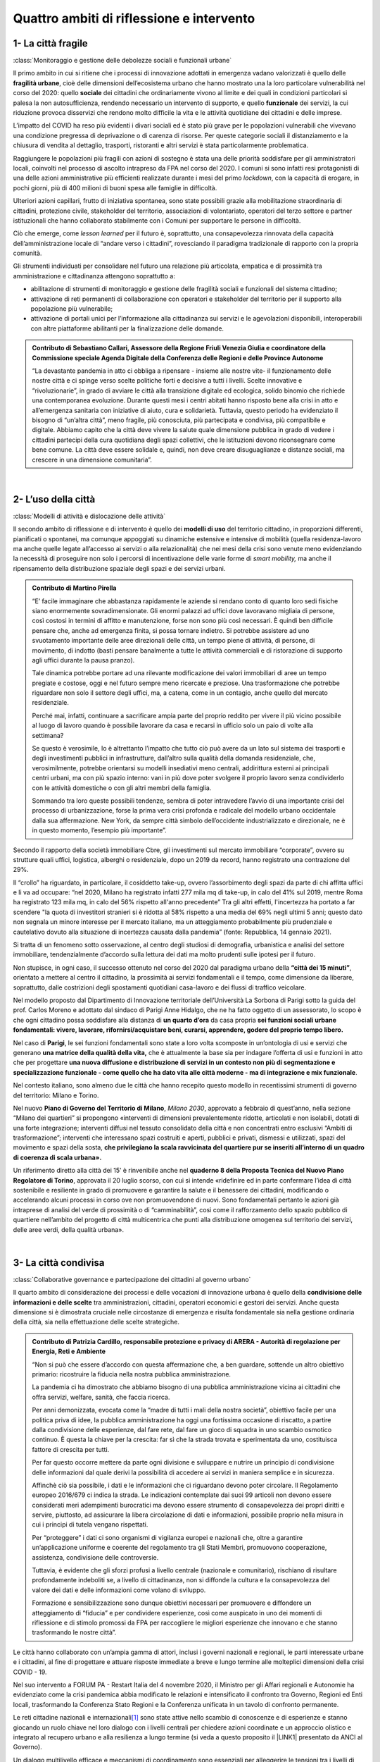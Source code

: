 
.. _h301b7871a422920742514573b61425c:

Quattro ambiti di riflessione e intervento
##########################################

.. _h54103a5792f24532a4de6926354b3:

1- La città fragile
*******************

:class:`Monitoraggio e gestione delle debolezze sociali e funzionali urbane`

Il primo ambito in cui si ritiene che i processi di innovazione adottati in emergenza vadano valorizzati  è quello delle \ |STYLE0|\ , cioè delle dimensioni dell’ecosistema urbano che hanno mostrato una la loro particolare vulnerabilità nel corso del 2020: quello \ |STYLE1|\  dei cittadini che ordinariamente vivono al limite e dei quali in condizioni particolari si palesa la non autosufficienza, rendendo necessario un intervento di supporto, e quello \ |STYLE2|\  dei servizi, la cui riduzione provoca disservizi che rendono molto difficile la vita e le attività quotidiane dei cittadini e delle imprese.

L’impatto del COVID ha reso più evidenti i divari sociali ed è stato più grave per le popolazioni vulnerabili che vivevano una condizione pregressa di deprivazione o di carenza di risorse. Per queste categorie sociali il distanziamento e la chiusura di vendita al dettaglio, trasporti, ristoranti e altri servizi è stata particolarmente problematica.

Raggiungere le popolazioni più fragili con azioni di sostegno è stata una delle priorità soddisfare per gli amministratori locali, coinvolti nel processo di ascolto intrapreso da FPA nel corso del 2020. I comuni si sono infatti resi protagonisti di una delle azioni amministrative più efficienti realizzate durante i mesi del primo \ |STYLE3|\ , con la capacità di erogare, in pochi giorni, più di 400 milioni di buoni spesa alle famiglie in difficoltà.

Ulteriori azioni capillari, frutto di iniziativa spontanea, sono state possibili grazie alla mobilitazione straordinaria di cittadini, protezione civile, stakeholder del territorio, associazioni di volontariato, operatori del terzo settore e partner istituzionali che hanno collaborato stabilmente con i Comuni per supportare le persone in difficoltà.

Ciò che emerge, come \ |STYLE4|\  per il futuro è, soprattutto, una consapevolezza rinnovata della capacità dell’amministrazione locale di “andare verso i cittadini”, rovesciando il paradigma tradizionale di rapporto con la propria comunità.

Gli strumenti individuati per consolidare nel futuro una relazione più articolata, empatica e di prossimità tra amministrazione e cittadinanza attengono soprattutto a:

* abilitazione di strumenti di monitoraggio e gestione delle fragilità sociali e funzionali del sistema cittadino;

* attivazione di reti permanenti di collaborazione con operatori e stakeholder del territorio per il supporto alla popolazione più vulnerabile;

* attivazione di portali unici per l’informazione alla cittadinanza sui servizi e le agevolazioni disponibili, interoperabili con altre piattaforme abilitanti per la finalizzazione delle domande.

.. admonition:: Contributo di Sebastiano Callari, Assessore della Regione Friuli Venezia Giulia e coordinatore della Commissione speciale Agenda Digitale della Conferenza delle Regioni e delle Province Autonome

    “La devastante pandemia in atto ci obbliga a ripensare - insieme alle nostre vite- il funzionamento delle nostre città e ci spinge verso scelte politiche forti e decisive a tutti i livelli. Scelte innovative e “rivoluzionarie”, in grado di avviare le città alla transizione digitale ed ecologica, solido binomio che richiede una contemporanea evoluzione. Durante questi mesi i centri abitati hanno risposto bene alla crisi in atto e all’emergenza sanitaria con iniziative di aiuto, cura e solidarietà. Tuttavia, questo periodo ha evidenziato il bisogno di “un’altra città”, meno fragile, più conosciuta, più partecipata e condivisa, più compatibile e digitale. Abbiamo capito che la città deve vivere la salute quale dimensione pubblica in grado di vedere i cittadini partecipi della cura quotidiana degli spazi collettivi, che le istituzioni devono riconsegnare come bene comune. La città deve essere solidale e, quindi, non deve creare disuguaglianze e distanze sociali, ma crescere in una dimensione comunitaria”.

|

.. _hd2724311e2c47541f6480556fb79:

2- L’uso della città
********************

:class:`Modelli di attività e dislocazione delle attività`

Il secondo ambito di riflessione e di intervento è quello dei \ |STYLE5|\  del territorio cittadino, in proporzioni differenti, pianificati o spontanei, ma comunque appoggiati su dinamiche estensive e intensive di mobilità (quella residenza-lavoro ma anche quelle legate all’accesso ai servizi o alla relazionalità) che nei mesi della crisi sono venute meno evidenziando la necessità di proseguire non solo i percorsi di incentivazione delle varie forme di \ |STYLE6|\  ma anche il ripensamento della distribuzione spaziale degli spazi e dei servizi urbani.

.. admonition:: Contributo di Martino Pirella

    “E’ facile immaginare che abbastanza rapidamente le aziende si rendano conto di quanto loro sedi fisiche siano enormemente sovradimensionate. Gli enormi palazzi ad uffici dove lavoravano migliaia di persone, così costosi in termini di affitto e manutenzione, forse non sono più così necessari. È quindi ben difficile pensare che, anche ad emergenza finita, si possa tornare indietro. Si potrebbe assistere ad uno svuotamento importante delle aree direzionali delle città, un tempo piene di attività, di persone, di movimento, di indotto (basti pensare banalmente a tutte le attività commerciali e di ristorazione di supporto agli uffici durante la pausa pranzo).
    
    Tale dinamica potrebbe portare ad una rilevante modificazione dei valori immobiliari di aree un tempo pregiate e costose, oggi e nel futuro sempre meno ricercate e preziose. Una trasformazione che potrebbe riguardare non solo il settore degli uffici, ma, a catena, come in un contagio, anche quello del mercato residenziale.
    
    Perché mai, infatti, continuare a sacrificare ampia parte del proprio reddito per vivere il più vicino possibile al luogo di lavoro quando è possibile lavorare da casa e recarsi in ufficio solo un paio di volte alla settimana?
    
    Se questo è verosimile, lo è altrettanto l’impatto che tutto ciò può avere da un lato sul sistema dei trasporti e degli investimenti pubblici in infrastrutture, dall’altro sulla qualità della domanda residenziale, che, verosimilmente, potrebbe orientarsi su modelli insediativi meno centrali, addirittura esterni ai principali centri urbani, ma con più spazio interno: vani in più dove poter svolgere il proprio lavoro senza condividerlo con le attività domestiche o con gli altri membri della famiglia.
    
    Sommando tra loro queste possibili tendenze, sembra di poter intravedere l’avvio di una importante crisi del processo di urbanizzazione, forse la prima vera crisi profonda e radicale del modello urbano occidentale dalla sua affermazione. New York, da sempre città simbolo dell’occidente industrializzato e direzionale, ne è in questo momento, l’esempio più importante”.

Secondo il rapporto della società immobiliare Cbre, gli investimenti sul mercato immobiliare “corporate”, ovvero su strutture quali uffici, logistica, alberghi o residenziale, dopo un 2019 da record, hanno registrato una contrazione del 29%. 

Il “crollo” ha riguardato, in particolare, il cosiddetto take-up, ovvero l’assorbimento degli spazi da parte di chi affitta uffici e li va ad occupare: “nel 2020, Milano ha registrato infatti 277 mila mq di take-up, in calo del 41% sul 2019, mentre Roma ha registrato 123 mila mq, in calo del 56% rispetto all'anno precedente” Tra gli altri effetti, l'incertezza ha portato a far scendere "la quota di investitori stranieri si è ridotta al 58% rispetto a una media del 69% negli ultimi 5 anni; questo dato non segnala un minore interesse per il mercato italiano, ma un atteggiamento probabilmente più prudenziale e cautelativo dovuto alla situazione di incertezza causata dalla pandemia” (fonte: Repubblica, 14 gennaio 2021).

Si tratta di un fenomeno sotto osservazione, al centro degli studiosi di demografia, urbanistica e analisi del settore immobiliare, tendenzialmente d’accordo sulla lettura dei dati ma molto prudenti sulle ipotesi per il futuro. 

Non stupisce, in ogni caso, il successo ottenuto nel corso del 2020 dal paradigma urbano della \ |STYLE7|\ , orientato a mettere al centro il cittadino, la prossimità ai servizi fondamentali e il tempo, come dimensione da liberare, soprattutto, dalle costrizioni degli spostamenti quotidiani casa-lavoro e dei flussi di traffico veicolare.

Nel modello proposto dal Dipartimento di Innovazione territoriale dell’Università La Sorbona di Parigi sotto la guida del prof. Carlos Moreno e adottato dal sindaco di Parigi Anne Hidalgo, che ne ha fatto oggetto di un assessorato, lo scopo è che ogni cittadino possa soddisfare alla distanza di \ |STYLE8|\  da casa propria \ |STYLE9|\ 

Nel caso di \ |STYLE10|\ , le sei funzioni fondamentali sono state a loro volta scomposte in un’ontologia di usi e servizi che generano \ |STYLE11|\  che è attualmente la base sia per indagare l’offerta di usi e funzioni in atto che per progettare \ |STYLE12|\ .

Nel contesto italiano, sono almeno due le città che hanno recepito questo modello in recentissimi strumenti di governo del territorio: Milano e Torino.

Nel nuovo \ |STYLE13|\ , \ |STYLE14|\ , approvato a febbraio di quest’anno, nella sezione “Milano dei quartieri” si propongono «interventi di dimensioni prevalentemente ridotte, articolati e non isolabili, dotati di una forte integrazione; interventi diffusi nel tessuto consolidato della città e non concentrati entro esclusivi “Ambiti di trasformazione”; interventi che interessano spazi costruiti e aperti, pubblici e privati, dismessi e utilizzati, spazi del movimento e spazi della sosta, \ |STYLE15|\  

Un riferimento diretto alla città dei 15’ è rinvenibile anche nel \ |STYLE16|\ , approvata il 20 luglio scorso, con cui si intende «ridefinire ed in parte confermare l’idea di città sostenibile e resiliente in grado di promuovere e garantire la salute e il benessere dei cittadini, modificando o accelerando alcuni processi in corso ove non promuovendone di nuovi. Sono fondamentali pertanto le azioni già intraprese di analisi del verde di prossimità o di “camminabilità”, così come il rafforzamento dello spazio pubblico di quartiere nell’ambito del progetto di città multicentrica che punti alla distribuzione omogenea sul territorio dei servizi, delle aree verdi, della qualità urbana». 

|

.. _h68382c7e263d7d20423a357876503b4:

3- La città condivisa
*********************

:class:`Collaborative governance e partecipazione dei cittadini al governo urbano`

Il quarto ambito di considerazione dei processi e delle vocazioni di innovazione urbana è quello della \ |STYLE17|\  tra amministrazioni, cittadini, operatori economici e gestori dei servizi. Anche questa dimensione si è dimostrata cruciale nelle circostanze di emergenza e risulta fondamentale sia nella gestione ordinaria della città, sia nella effettuazione delle scelte strategiche.


.. admonition:: Contributo di Patrizia Cardillo, responsabile protezione e privacy di ARERA - Autorità di regolazione per Energia, Reti e Ambiente

    “Non si può che essere d’accordo con questa affermazione che, a ben guardare, sottende un altro obiettivo primario: ricostruire la fiducia nella nostra pubblica amministrazione.
    
    La pandemia ci ha dimostrato che abbiamo bisogno di una pubblica amministrazione vicina ai cittadini che offra servizi, welfare, sanità, che faccia ricerca.
    
    Per anni demonizzata, evocata come la “madre di tutti i mali della nostra società”, obiettivo facile per una politica priva di idee, la pubblica amministrazione ha oggi una fortissima occasione di riscatto, a partire dalla condivisione delle esperienze, dal fare rete, dal fare un gioco di squadra in uno scambio osmotico continuo. È questa la chiave per la crescita: far sì che la strada trovata e sperimentata da uno, costituisca fattore di crescita per tutti. 
    
    Per far questo occorre mettere da parte ogni divisione e sviluppare e nutrire un principio di condivisione delle informazioni dal quale derivi la possibilità di accedere ai servizi in maniera semplice e in sicurezza.
    
    Affinchè ciò sia possibile, i dati e le informazioni che ci riguardano devono poter circolare.
    Il Regolamento europeo 2016/679 ci indica la strada. 
    Le indicazioni contemplate dai suoi 99 articoli non devono essere considerati meri adempimenti burocratici ma devono essere strumento di consapevolezza dei propri diritti e servire, piuttosto, ad assicurare la libera circolazione di dati e informazioni, possibile proprio nella misura in cui i principi di tutela vengano rispettati.
    
    Per “proteggere” i dati ci sono organismi di vigilanza europei e nazionali che, oltre a garantire un’applicazione uniforme e coerente del regolamento tra gli Stati Membri, promuovono cooperazione, assistenza, condivisione delle controversie.
    
    Tuttavia, è evidente che gli sforzi profusi a livello centrale (nazionale e comunitario), rischiano di risultare profondamente indeboliti se, a livello di cittadinanza, non si diffonde la cultura e la consapevolezza del valore dei dati e delle informazioni come volano di sviluppo. 
    
    Formazione e sensibilizzazione sono dunque obiettivi necessari per promuovere e diffondere un atteggiamento di “fiducia” e per condividere esperienze, così come auspicato in uno dei momenti di riflessione e di stimolo promossi da FPA per raccogliere le migliori esperienze che innovano e che stanno trasformando le nostre città”.

Le città hanno collaborato con un’ampia gamma di attori, inclusi i governi nazionali e regionali, le parti interessate urbane e i cittadini, al fine di progettare e attuare risposte immediate a breve e lungo termine alle molteplici dimensioni della crisi COVID - 19.

Nel suo intervento a FORUM PA - Restart Italia del 4 novembre 2020, il Ministro per gli Affari regionali e Autonomie ha evidenziato come la crisi pandemica abbia modificato le relazioni e intensificato il confronto tra Governo, Regioni ed Enti locali, trasformando la Conferenza Stato Regioni e la Conferenza unificata in un tavolo di confronto permanente.

Le reti cittadine nazionali e internazionali\ [#F1]_\  sono state attive nello scambio di conoscenze e di esperienze e stanno giocando un ruolo chiave nel loro dialogo con i livelli centrali per chiedere azioni coordinate e un approccio olistico e integrato al recupero urbano e alla resilienza a lungo termine (si veda a questo proposito il \ |LINK1|\  presentato da ANCI al Governo).

Un dialogo multilivello efficace e meccanismi di coordinamento sono essenziali per alleggerire le tensioni tra i livelli di governo e gestire le situazioni critiche.

Analogamente, a livello locale, tra amministrazioni, cittadini e stakeholder del territorio si sono intensificate le azioni di coinvolgimento inter-attoriale (PA, cittadini, altri stakeholder del territorio), secondo un approccio dialogico e collaborativo, sia nei meccanismi di controllo dell’epidemia sia nell’elaborazione e condivisione di strategie per il superamento delle attuali criticità.

.. admonition:: Contributo di Franco Amigoni, Assessore all’innovazione Comune di Fidenza

    “In generale, un trend evidente che dovrà manifestare appieno le sue peculiarità è rappresentato dall'incremento del ruolo di una conduzione politica assertiva e proattiva. Non è stato possibile per gli amministratori "giocare di rimessa" con le politiche locali nel corso del 2020, e la domanda da porsi è se sia una esperienza consolidabile aldilà della temporaneità emergenziale, allo scopo di garantire un rinnovato significato alle auspicate partnership pubblico private e all'esigenza del volontariato di trovare un sostegno e un indirizzo chiaro sul territorio”.

Un ulteriore contributo di riflessione su un rinnovato spazio politico e condiviso delle decisioni:

.. admonition:: Contributo di Sebastiano Callari, Assessore della Regione Friuli Venezia Giulia e coordinatore della Commissione speciale Agenda Digitale della Conferenza delle Regioni e delle Province Autonome

    “Il digitale cambierà definitivamente la nostra vita (e in gran parte lo sta già facendo) e muterà profondamente le nostre città. Ma la transizione digitale, la più grande opzione che la storia ci offre per guardare ad un significativo miglioramento, potrebbe non essere priva di rischi: per il processo democratico, per l’uguaglianza e l’universalità, per i diritti fondamentali. Rischi che si scaricano innanzitutto sulle città, luogo di vita dei cittadini. Rischi che sta a noi contrastare.
    
    La grave emergenza in atto ha innescato uno stato d’eccezione e determinato l’avvento dei tecnici, sempre più presenti all’interno (e a fianco) delle burocrazie pubbliche e sempre di più influenti nella regolazione della vita dei cittadini. Una presenza che ha spinto - soprattutto su scala territoriale - ad una sorta di depoliticizzazione delle decisioni.
    
    Le città devono riappropriarsi della Politica, ovvero dell’esercizio responsabile del potere nelle decisioni ultime circa la vita della polis. 
    
    Una Politica che - superata la pandemia in atto e l’emergenza che l’accompagna - dovrà quindi saper ri-progettare “città digitali e verdi”, città che curano, che offrono occasioni di progresso per le proprie Comunità, che siano in grado di fare occupazione, di ripensare il welfare (che deve essere sempre più generativo), di fare giustizia sociale, di superare le crescenti disuguaglianze, la persistente disoccupazione e la precarizzazione delle forme di lavoro e che sappiano essere pronte e attive anche di fronte all’inatteso e all’imprevisto.
    
    È il digitale la chiave di volta del futuro delle nostre città e, quindi, della nostra vita. Col digitale cambia tutto: cambia il nostro modo di lavorare, di studiare ed apprendere, di comunicare, di curarci, di partecipare, di divertirci, di socializzare e di muoverci. E cambia, quindi, radicalmente anche il governo delle città e il nostro “modo di fare amministrazione e di fare politica”.
    
    Un cambiamento che dovrà mettere in discussione strumenti e metodi, norme e prassi, piani e programmi e che dovrà partire da un “Anno zero”, da una rifondazione dei nostri centri, ove il digitale assuma una dimensione trasversale in grado di “condizionare” positivamente ogni settore e ambito di azione pubblica e tutte le decisioni, ciascun lavoratore pubblico, tutti i decisori, i cittadini e gli stakeholder.
    
    Arrivo ad ipotizzare che ciascun atto amministrativo e ogni disposizione normativa debbano essere d’ora in avanti accompagnati da una sorta di “parere digitale” in grado di valutare la “compatibilità” della scelta/decisione che si intende adottare con la dimensione (e la sua implementazione) digitale”.

Non sono state poche le città che hanno attivato, da questo punto di vista, tavoli permanenti di confronto e che hanno lanciato \ |STYLE18|\  aperti alla cittadinanza per disegnare il futuro della ripartenza.

Tra quelle con cui FPA si è confrontata nel corso del 2020, si segnala l’esperienza del \ |STYLE19|\  e quella del \ |STYLE20|\ .

Il Comune di Bergamo ha patrocinato il white paper “\ |LINK2|\ ”, promuovendo il concetto di \ |STYLE21|\  secondo approcci di \ |STYLE22|\  e \ |STYLE23|\ 

Il comune di Milano ha aperto una call per ricevere contributi da parte della cittadinanza a \ |LINK3|\ , un documento che ha lo scopo di elaborare una strategia per lo scenario della ripartenza del Comune di Milano dopo l’emergenza pandemica e il disegno del \ |STYLE24|\ . I contributi pervenuti al comune sono stati 2.967.

Si tratta della promozione di un modello di \ |STYLE25|\  aperto e partecipato che, attivato in emergenza, potrà avere un forte significato nel futuro.

|

.. _hf13c91647416d574f91b625377e:

4- Conoscere la città e intervenire (consapevolmente e tempestivamente)
***********************************************************************

:class:`Sistemi integrati di monitoraggio del territorio`

Il terzo ambito di approfondimento è quello della \ |STYLE26|\ , ovvero della possibilità/necessità di disporre (certamente in condizioni critiche, ma anche in quelle ordinarie) degli strumenti per raccogliere, ordinare, analizzare e interpretare l’enorme mole di dati oggi disponibili sui fenomeni e comportamenti urbani con la riproposizione, moltiplicata, dell’importanza ma anche della complessità dei progetti di costruzione di \ |STYLE27|\  che diverse città stanno portando avanti.

La drammatica esperienza vissuta dalle città italiane durante i mesi del \ |STYLE28|\  ha evidenziato la necessità di dotarsi di strumenti di presidio del territorio per l’acquisizione di dati e informazioni che consentano interventi mirati, riducendo al minimo interferenze e inefficienze.

Si tratta di un livello di azione molto ambizioso che oggi, grazie alle tecnologie, può efficacemente essere supportato da sistemi digitali integrati di monitoraggio e controllo del territorio.

Sensori, reti di comunicazione e centri di elaborazione dati sono gli elementi fondamentali di una \ |STYLE29|\  che può gestire al suo interno un vasto numero di reti di distribuzione e di sensoristica: da quella dell’illuminazione pubblica, a quella semaforica, alle smart grid della rete idrica, ai sistemi di rilevamento della qualità dell’aria, ai sistemi di videosorveglianza etc.

La \ |STYLE30|\  è un sistema particolarmente performante per la gestione delle infrastrutture, dei servizi e delle emergenze in ambito urbano, la cui complessità oltre che nell’implementazione tecnica, risiede nelle dinamiche pubbliche e amministrative alla base del suo governo.

Il principio cardine di una \ |STYLE31|\  è, infatti, quello della condivisione: condivisione di dati, delle modalità di analisi, dei modelli interpretativi e delle misure di intervento da parte dei diversi soggetti coinvolti, perlopiù gestori di reti e servizi pubblici, oltre che attori amministrativi.

La complessità di un tale progetto non può prescindere da una forte volontà politica - integrandosi con un processo ampio di pianificazione strategica della città digitale - e deve dotarsi di specifiche competenze nel contesto amministrativo, in grado di coinvolgere la platea degli attori, gestire le procedure amministrative, reperire le fonti di finanziamento.

I vantaggi risiedono nell’opportunità di avere informazioni puntuali basate su dati in \ |STYLE32|\ ; nella possibilità di coordinare efficacemente gli interventi, potendo attribuire da un’unica sala di comando in cui risiedono i diversi attori delle \ |STYLE33|\  responsabilità e competenze; nell’opportunità di comunicare rapidamente a cittadini il sopraggiungere di criticità evitando l’aggravarsi del rischio. 

Il tema della \ |STYLE34|\  attraversa trasversalmente i quattro ambiti oggetto di approfondimento del presente Libro Bianco, nei quali si sono manifestati effetti rilevanti e attivate significative reazioni rispetto alla crisi sanitaria, ma in particolare riguarda:

*  la gestione delle fragilità urbane e sociali;

* la partecipazione dei cittadini al governo urbano;

* i sistemi di monitoraggio e i modelli di analisi dei dati. 

--------

\ |LINK4|\ .

.. bottom of content


.. |STYLE0| replace:: **fragilità urbane**

.. |STYLE1| replace:: **sociale**

.. |STYLE2| replace:: **funzionale**

.. |STYLE3| replace:: *lockdown*

.. |STYLE4| replace:: *lesson learned*

.. |STYLE5| replace:: **modelli di uso**

.. |STYLE6| replace:: *smart mobility,*

.. |STYLE7| replace:: **“città dei 15 minuti”**

.. |STYLE8| replace:: **un quarto d’ora**

.. |STYLE9| replace:: **sei funzioni sociali urbane fondamentali: vivere, lavorare, rifornirsi/acquistare beni, curarsi, apprendere, godere del proprio tempo libero.**

.. |STYLE10| replace:: **Parigi**

.. |STYLE11| replace:: **una matrice della qualità della vita,**

.. |STYLE12| replace:: **una nuova diffusione e distribuzione di servizi in un contesto non più di segmentazione e specializzazione funzionale - come quello che ha dato vita alle città moderne - ma di integrazione e mix funzionale**

.. |STYLE13| replace:: **Piano di Governo del Territorio di Milano**

.. |STYLE14| replace:: *Milano 2030*

.. |STYLE15| replace:: **che privilegiano la scala ravvicinata del quartiere pur se inseriti all’interno di un quadro di coerenza di scala urbana».**

.. |STYLE16| replace:: **quaderno 8 della Proposta Tecnica del Nuovo Piano Regolatore di Torino**

.. |STYLE17| replace:: **condivisione delle informazioni e delle scelte**

.. |STYLE18| replace:: *position paper*

.. |STYLE19| replace:: **Comune di Bergamo**

.. |STYLE20| replace:: **Comune di Milano**

.. |STYLE21| replace:: *adaptive city*

.. |STYLE22| replace:: *human centered design*

.. |STYLE23| replace:: *management dell’innovazione.*

.. |STYLE24| replace:: *new normal*

.. |STYLE25| replace:: *governance*

.. |STYLE26| replace:: **conoscenza della città**

.. |STYLE27| replace:: *Smart City Control Room,*

.. |STYLE28| replace:: *lockdown*

.. |STYLE29| replace:: *Smart City Control Room*

.. |STYLE30| replace:: *Smart City Control Room*

.. |STYLE31| replace:: *Smart City Control Room*

.. |STYLE32| replace:: *real time*

.. |STYLE33| replace:: *utilities*

.. |STYLE34| replace:: *Smart City Control Room*


.. |LINK1| raw:: html

    <a href="http://www.anci.it/wp-content/uploads/doc-audizione-senato-recovery-fund-28-settembre-2020.pdf" target="_blank">documento sulle linee guida per il Recovery Fund</a>

.. |LINK2| raw:: html

    <a href="https://www.pnsix.com/adaptive-cities/" target="_blank">Adaptive Cities. User Centered Approach, Contextual Design e Innovation Management per l’evoluzione della città</a>

.. |LINK3| raw:: html

    <a href="https://www.comune.milano.it/aree-tematiche/partecipazione/milano-2020#collapse_article_lxrdLzx07Ozb" target="_blank">“Milano 2020. Strategia di adattamento”</a>

.. |LINK4| raw:: html

    <a href="https://hypothes.is/stream.rss?uri=https://librobianco-responsive-city-fpa-2020.readthedocs.io/it/latest/2.Capitolo.html" target="_blank">Flusso XML dei commenti su questa pagina</a>



.. rubric:: Footnotes

.. [#f1]  Per l’Italia, soprattutto, ANCI e URBACT
